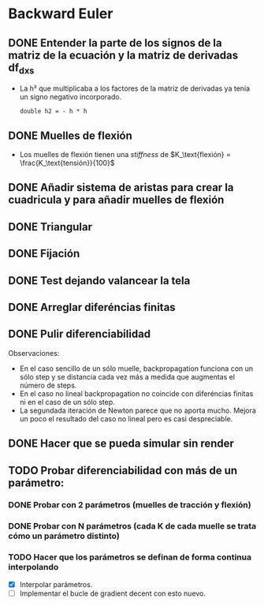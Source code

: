 * Backward Euler
** DONE Entender la parte de los signos de la matriz de la ecuación y la matriz de derivadas df_dx_s
- La h² que multiplicaba a los factores de la matriz de derivadas ya tenía un signo negativo incorporado.
    #+begin_src c++
    double h2 = - h * h
    #+end_src
** DONE Muelles de flexión
- Los muelles de flexión tienen una /stiffness/ de $K_\text{flexión} = \frac{K_\text{tensión}}{100}$
** DONE Añadir sistema de aristas para crear la cuadricula y para añadir muelles de flexión
** DONE Triangular
** DONE Fijación
** DONE Test dejando valancear la tela
** DONE Arreglar diferéncias finitas
** DONE Pulir diferenciabilidad
Observaciones:
- En el caso sencillo de un sólo muelle, backpropagation funciona con un sólo step y se distancia cada vez más a medida que augmentas el número de steps.
- En el caso no lineal backpropagation no coincide con diferéncias finitas ni en el caso de un sólo step.
- La segundada iteración de Newton parece que no aporta mucho. Mejora un poco el resultado del caso no lineal pero es casi despreciable.
** DONE Hacer que se pueda simular sin render
** TODO Probar diferenciabilidad con más de un parámetro:
*** DONE Probar con 2 parámetros (muelles de tracción y flexión)
CLOSED: [2023-06-26 dl. 20:15]
*** DONE Probar con N parámetros (cada K de cada muelle se trata cómo un parámetro distinto)
CLOSED: [2023-06-26 dl. 20:15]
*** TODO Hacer que los parámetros se definan de forma continua interpolando
- [X] Interpolar parámetros.
- [ ] Implementar el bucle de gradient decent con esto nuevo.

